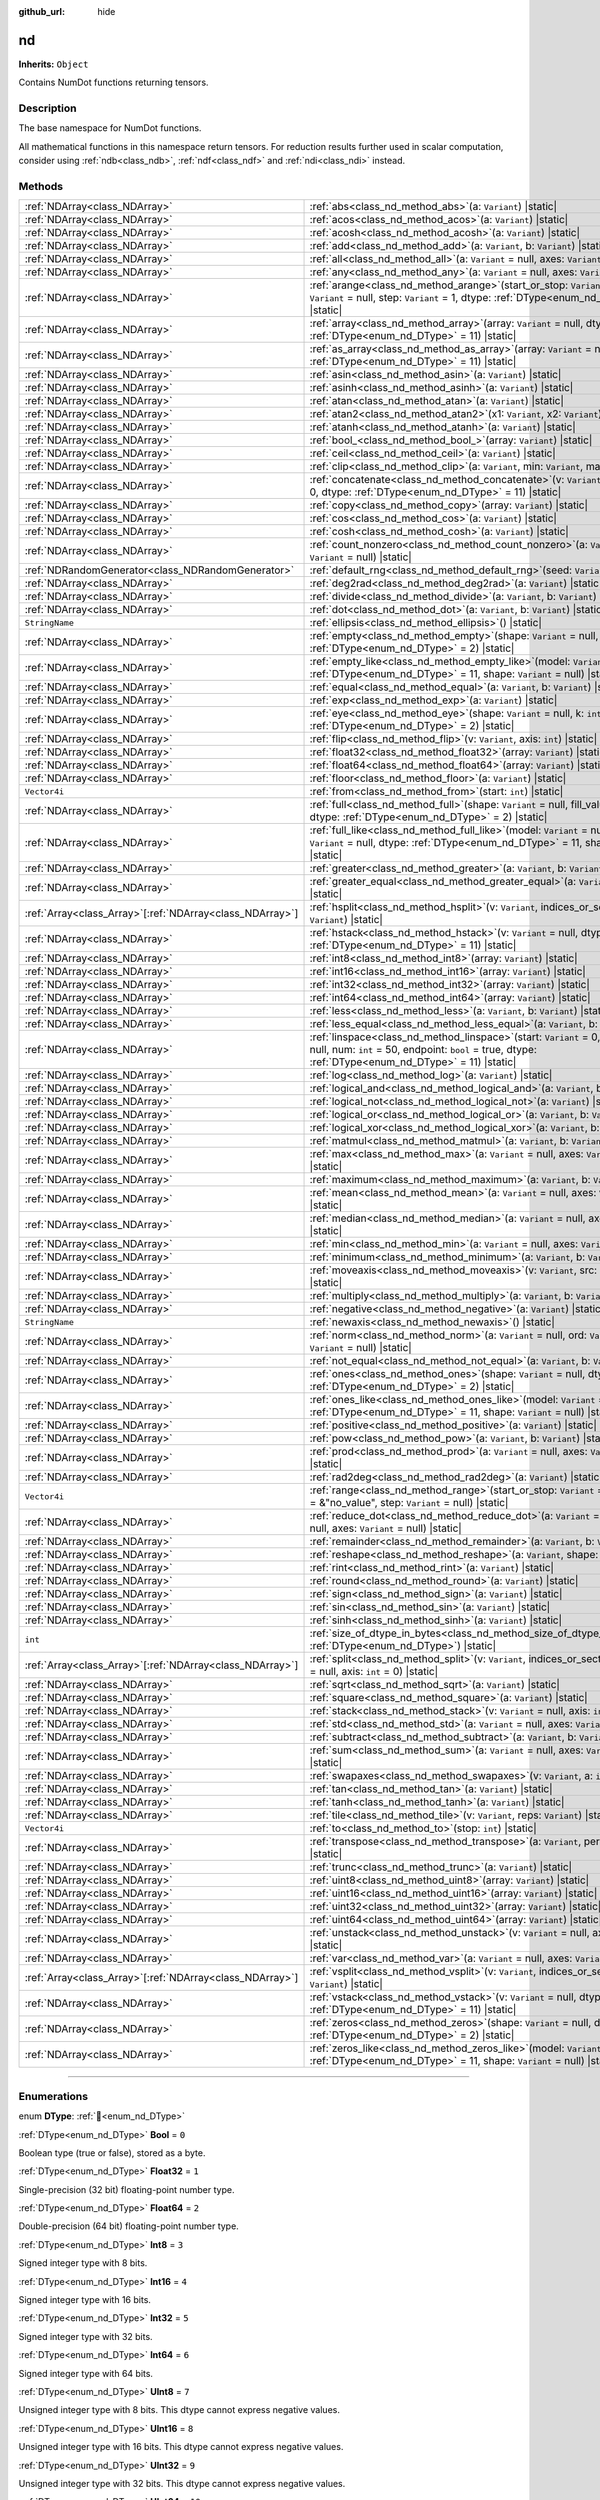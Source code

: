 :github_url: hide

.. DO NOT EDIT THIS FILE!!!
.. Generated automatically from Godot engine sources.
.. Generator: https://github.com/godotengine/godot/tree/master/doc/tools/make_rst.py.
.. XML source: https://github.com/godotengine/godot/tree/master/godot/NumDot/doc_classes/nd.xml.

.. _class_nd:

nd
==

**Inherits:** ``Object``

Contains NumDot functions returning tensors.

.. rst-class:: classref-introduction-group

Description
-----------

The base namespace for NumDot functions.

All mathematical functions in this namespace return tensors. For reduction results further used in scalar computation, consider using :ref:`ndb<class_ndb>`, :ref:`ndf<class_ndf>` and :ref:`ndi<class_ndi>` instead.

.. rst-class:: classref-reftable-group

Methods
-------

.. table::
   :widths: auto

   +------------------------------------------------------------+--------------------------------------------------------------------------------------------------------------------------------------------------------------------------------------------------------+
   | :ref:`NDArray<class_NDArray>`                              | :ref:`abs<class_nd_method_abs>`\ (\ a\: ``Variant``\ ) |static|                                                                                                                                        |
   +------------------------------------------------------------+--------------------------------------------------------------------------------------------------------------------------------------------------------------------------------------------------------+
   | :ref:`NDArray<class_NDArray>`                              | :ref:`acos<class_nd_method_acos>`\ (\ a\: ``Variant``\ ) |static|                                                                                                                                      |
   +------------------------------------------------------------+--------------------------------------------------------------------------------------------------------------------------------------------------------------------------------------------------------+
   | :ref:`NDArray<class_NDArray>`                              | :ref:`acosh<class_nd_method_acosh>`\ (\ a\: ``Variant``\ ) |static|                                                                                                                                    |
   +------------------------------------------------------------+--------------------------------------------------------------------------------------------------------------------------------------------------------------------------------------------------------+
   | :ref:`NDArray<class_NDArray>`                              | :ref:`add<class_nd_method_add>`\ (\ a\: ``Variant``, b\: ``Variant``\ ) |static|                                                                                                                       |
   +------------------------------------------------------------+--------------------------------------------------------------------------------------------------------------------------------------------------------------------------------------------------------+
   | :ref:`NDArray<class_NDArray>`                              | :ref:`all<class_nd_method_all>`\ (\ a\: ``Variant`` = null, axes\: ``Variant`` = null\ ) |static|                                                                                                      |
   +------------------------------------------------------------+--------------------------------------------------------------------------------------------------------------------------------------------------------------------------------------------------------+
   | :ref:`NDArray<class_NDArray>`                              | :ref:`any<class_nd_method_any>`\ (\ a\: ``Variant`` = null, axes\: ``Variant`` = null\ ) |static|                                                                                                      |
   +------------------------------------------------------------+--------------------------------------------------------------------------------------------------------------------------------------------------------------------------------------------------------+
   | :ref:`NDArray<class_NDArray>`                              | :ref:`arange<class_nd_method_arange>`\ (\ start_or_stop\: ``Variant`` = 0, stop\: ``Variant`` = null, step\: ``Variant`` = 1, dtype\: :ref:`DType<enum_nd_DType>` = 11\ ) |static|                     |
   +------------------------------------------------------------+--------------------------------------------------------------------------------------------------------------------------------------------------------------------------------------------------------+
   | :ref:`NDArray<class_NDArray>`                              | :ref:`array<class_nd_method_array>`\ (\ array\: ``Variant`` = null, dtype\: :ref:`DType<enum_nd_DType>` = 11\ ) |static|                                                                               |
   +------------------------------------------------------------+--------------------------------------------------------------------------------------------------------------------------------------------------------------------------------------------------------+
   | :ref:`NDArray<class_NDArray>`                              | :ref:`as_array<class_nd_method_as_array>`\ (\ array\: ``Variant`` = null, dtype\: :ref:`DType<enum_nd_DType>` = 11\ ) |static|                                                                         |
   +------------------------------------------------------------+--------------------------------------------------------------------------------------------------------------------------------------------------------------------------------------------------------+
   | :ref:`NDArray<class_NDArray>`                              | :ref:`asin<class_nd_method_asin>`\ (\ a\: ``Variant``\ ) |static|                                                                                                                                      |
   +------------------------------------------------------------+--------------------------------------------------------------------------------------------------------------------------------------------------------------------------------------------------------+
   | :ref:`NDArray<class_NDArray>`                              | :ref:`asinh<class_nd_method_asinh>`\ (\ a\: ``Variant``\ ) |static|                                                                                                                                    |
   +------------------------------------------------------------+--------------------------------------------------------------------------------------------------------------------------------------------------------------------------------------------------------+
   | :ref:`NDArray<class_NDArray>`                              | :ref:`atan<class_nd_method_atan>`\ (\ a\: ``Variant``\ ) |static|                                                                                                                                      |
   +------------------------------------------------------------+--------------------------------------------------------------------------------------------------------------------------------------------------------------------------------------------------------+
   | :ref:`NDArray<class_NDArray>`                              | :ref:`atan2<class_nd_method_atan2>`\ (\ x1\: ``Variant``, x2\: ``Variant``\ ) |static|                                                                                                                 |
   +------------------------------------------------------------+--------------------------------------------------------------------------------------------------------------------------------------------------------------------------------------------------------+
   | :ref:`NDArray<class_NDArray>`                              | :ref:`atanh<class_nd_method_atanh>`\ (\ a\: ``Variant``\ ) |static|                                                                                                                                    |
   +------------------------------------------------------------+--------------------------------------------------------------------------------------------------------------------------------------------------------------------------------------------------------+
   | :ref:`NDArray<class_NDArray>`                              | :ref:`bool_<class_nd_method_bool_>`\ (\ array\: ``Variant``\ ) |static|                                                                                                                                |
   +------------------------------------------------------------+--------------------------------------------------------------------------------------------------------------------------------------------------------------------------------------------------------+
   | :ref:`NDArray<class_NDArray>`                              | :ref:`ceil<class_nd_method_ceil>`\ (\ a\: ``Variant``\ ) |static|                                                                                                                                      |
   +------------------------------------------------------------+--------------------------------------------------------------------------------------------------------------------------------------------------------------------------------------------------------+
   | :ref:`NDArray<class_NDArray>`                              | :ref:`clip<class_nd_method_clip>`\ (\ a\: ``Variant``, min\: ``Variant``, max\: ``Variant``\ ) |static|                                                                                                |
   +------------------------------------------------------------+--------------------------------------------------------------------------------------------------------------------------------------------------------------------------------------------------------+
   | :ref:`NDArray<class_NDArray>`                              | :ref:`concatenate<class_nd_method_concatenate>`\ (\ v\: ``Variant`` = null, axis\: ``int`` = 0, dtype\: :ref:`DType<enum_nd_DType>` = 11\ ) |static|                                                   |
   +------------------------------------------------------------+--------------------------------------------------------------------------------------------------------------------------------------------------------------------------------------------------------+
   | :ref:`NDArray<class_NDArray>`                              | :ref:`copy<class_nd_method_copy>`\ (\ array\: ``Variant``\ ) |static|                                                                                                                                  |
   +------------------------------------------------------------+--------------------------------------------------------------------------------------------------------------------------------------------------------------------------------------------------------+
   | :ref:`NDArray<class_NDArray>`                              | :ref:`cos<class_nd_method_cos>`\ (\ a\: ``Variant``\ ) |static|                                                                                                                                        |
   +------------------------------------------------------------+--------------------------------------------------------------------------------------------------------------------------------------------------------------------------------------------------------+
   | :ref:`NDArray<class_NDArray>`                              | :ref:`cosh<class_nd_method_cosh>`\ (\ a\: ``Variant``\ ) |static|                                                                                                                                      |
   +------------------------------------------------------------+--------------------------------------------------------------------------------------------------------------------------------------------------------------------------------------------------------+
   | :ref:`NDArray<class_NDArray>`                              | :ref:`count_nonzero<class_nd_method_count_nonzero>`\ (\ a\: ``Variant`` = null, axes\: ``Variant`` = null\ ) |static|                                                                                  |
   +------------------------------------------------------------+--------------------------------------------------------------------------------------------------------------------------------------------------------------------------------------------------------+
   | :ref:`NDRandomGenerator<class_NDRandomGenerator>`          | :ref:`default_rng<class_nd_method_default_rng>`\ (\ seed\: ``Variant`` = null\ ) |static|                                                                                                              |
   +------------------------------------------------------------+--------------------------------------------------------------------------------------------------------------------------------------------------------------------------------------------------------+
   | :ref:`NDArray<class_NDArray>`                              | :ref:`deg2rad<class_nd_method_deg2rad>`\ (\ a\: ``Variant``\ ) |static|                                                                                                                                |
   +------------------------------------------------------------+--------------------------------------------------------------------------------------------------------------------------------------------------------------------------------------------------------+
   | :ref:`NDArray<class_NDArray>`                              | :ref:`divide<class_nd_method_divide>`\ (\ a\: ``Variant``, b\: ``Variant``\ ) |static|                                                                                                                 |
   +------------------------------------------------------------+--------------------------------------------------------------------------------------------------------------------------------------------------------------------------------------------------------+
   | :ref:`NDArray<class_NDArray>`                              | :ref:`dot<class_nd_method_dot>`\ (\ a\: ``Variant``, b\: ``Variant``\ ) |static|                                                                                                                       |
   +------------------------------------------------------------+--------------------------------------------------------------------------------------------------------------------------------------------------------------------------------------------------------+
   | ``StringName``                                             | :ref:`ellipsis<class_nd_method_ellipsis>`\ (\ ) |static|                                                                                                                                               |
   +------------------------------------------------------------+--------------------------------------------------------------------------------------------------------------------------------------------------------------------------------------------------------+
   | :ref:`NDArray<class_NDArray>`                              | :ref:`empty<class_nd_method_empty>`\ (\ shape\: ``Variant`` = null, dtype\: :ref:`DType<enum_nd_DType>` = 2\ ) |static|                                                                                |
   +------------------------------------------------------------+--------------------------------------------------------------------------------------------------------------------------------------------------------------------------------------------------------+
   | :ref:`NDArray<class_NDArray>`                              | :ref:`empty_like<class_nd_method_empty_like>`\ (\ model\: ``Variant`` = null, dtype\: :ref:`DType<enum_nd_DType>` = 11, shape\: ``Variant`` = null\ ) |static|                                         |
   +------------------------------------------------------------+--------------------------------------------------------------------------------------------------------------------------------------------------------------------------------------------------------+
   | :ref:`NDArray<class_NDArray>`                              | :ref:`equal<class_nd_method_equal>`\ (\ a\: ``Variant``, b\: ``Variant``\ ) |static|                                                                                                                   |
   +------------------------------------------------------------+--------------------------------------------------------------------------------------------------------------------------------------------------------------------------------------------------------+
   | :ref:`NDArray<class_NDArray>`                              | :ref:`exp<class_nd_method_exp>`\ (\ a\: ``Variant``\ ) |static|                                                                                                                                        |
   +------------------------------------------------------------+--------------------------------------------------------------------------------------------------------------------------------------------------------------------------------------------------------+
   | :ref:`NDArray<class_NDArray>`                              | :ref:`eye<class_nd_method_eye>`\ (\ shape\: ``Variant`` = null, k\: ``int`` = 0, dtype\: :ref:`DType<enum_nd_DType>` = 2\ ) |static|                                                                   |
   +------------------------------------------------------------+--------------------------------------------------------------------------------------------------------------------------------------------------------------------------------------------------------+
   | :ref:`NDArray<class_NDArray>`                              | :ref:`flip<class_nd_method_flip>`\ (\ v\: ``Variant``, axis\: ``int``\ ) |static|                                                                                                                      |
   +------------------------------------------------------------+--------------------------------------------------------------------------------------------------------------------------------------------------------------------------------------------------------+
   | :ref:`NDArray<class_NDArray>`                              | :ref:`float32<class_nd_method_float32>`\ (\ array\: ``Variant``\ ) |static|                                                                                                                            |
   +------------------------------------------------------------+--------------------------------------------------------------------------------------------------------------------------------------------------------------------------------------------------------+
   | :ref:`NDArray<class_NDArray>`                              | :ref:`float64<class_nd_method_float64>`\ (\ array\: ``Variant``\ ) |static|                                                                                                                            |
   +------------------------------------------------------------+--------------------------------------------------------------------------------------------------------------------------------------------------------------------------------------------------------+
   | :ref:`NDArray<class_NDArray>`                              | :ref:`floor<class_nd_method_floor>`\ (\ a\: ``Variant``\ ) |static|                                                                                                                                    |
   +------------------------------------------------------------+--------------------------------------------------------------------------------------------------------------------------------------------------------------------------------------------------------+
   | ``Vector4i``                                               | :ref:`from<class_nd_method_from>`\ (\ start\: ``int``\ ) |static|                                                                                                                                      |
   +------------------------------------------------------------+--------------------------------------------------------------------------------------------------------------------------------------------------------------------------------------------------------+
   | :ref:`NDArray<class_NDArray>`                              | :ref:`full<class_nd_method_full>`\ (\ shape\: ``Variant`` = null, fill_value\: ``Variant`` = null, dtype\: :ref:`DType<enum_nd_DType>` = 2\ ) |static|                                                 |
   +------------------------------------------------------------+--------------------------------------------------------------------------------------------------------------------------------------------------------------------------------------------------------+
   | :ref:`NDArray<class_NDArray>`                              | :ref:`full_like<class_nd_method_full_like>`\ (\ model\: ``Variant`` = null, fill_value\: ``Variant`` = null, dtype\: :ref:`DType<enum_nd_DType>` = 11, shape\: ``Variant`` = null\ ) |static|          |
   +------------------------------------------------------------+--------------------------------------------------------------------------------------------------------------------------------------------------------------------------------------------------------+
   | :ref:`NDArray<class_NDArray>`                              | :ref:`greater<class_nd_method_greater>`\ (\ a\: ``Variant``, b\: ``Variant``\ ) |static|                                                                                                               |
   +------------------------------------------------------------+--------------------------------------------------------------------------------------------------------------------------------------------------------------------------------------------------------+
   | :ref:`NDArray<class_NDArray>`                              | :ref:`greater_equal<class_nd_method_greater_equal>`\ (\ a\: ``Variant``, b\: ``Variant``\ ) |static|                                                                                                   |
   +------------------------------------------------------------+--------------------------------------------------------------------------------------------------------------------------------------------------------------------------------------------------------+
   | :ref:`Array<class_Array>`\[:ref:`NDArray<class_NDArray>`\] | :ref:`hsplit<class_nd_method_hsplit>`\ (\ v\: ``Variant``, indices_or_section_size\: ``Variant``\ ) |static|                                                                                           |
   +------------------------------------------------------------+--------------------------------------------------------------------------------------------------------------------------------------------------------------------------------------------------------+
   | :ref:`NDArray<class_NDArray>`                              | :ref:`hstack<class_nd_method_hstack>`\ (\ v\: ``Variant`` = null, dtype\: :ref:`DType<enum_nd_DType>` = 11\ ) |static|                                                                                 |
   +------------------------------------------------------------+--------------------------------------------------------------------------------------------------------------------------------------------------------------------------------------------------------+
   | :ref:`NDArray<class_NDArray>`                              | :ref:`int8<class_nd_method_int8>`\ (\ array\: ``Variant``\ ) |static|                                                                                                                                  |
   +------------------------------------------------------------+--------------------------------------------------------------------------------------------------------------------------------------------------------------------------------------------------------+
   | :ref:`NDArray<class_NDArray>`                              | :ref:`int16<class_nd_method_int16>`\ (\ array\: ``Variant``\ ) |static|                                                                                                                                |
   +------------------------------------------------------------+--------------------------------------------------------------------------------------------------------------------------------------------------------------------------------------------------------+
   | :ref:`NDArray<class_NDArray>`                              | :ref:`int32<class_nd_method_int32>`\ (\ array\: ``Variant``\ ) |static|                                                                                                                                |
   +------------------------------------------------------------+--------------------------------------------------------------------------------------------------------------------------------------------------------------------------------------------------------+
   | :ref:`NDArray<class_NDArray>`                              | :ref:`int64<class_nd_method_int64>`\ (\ array\: ``Variant``\ ) |static|                                                                                                                                |
   +------------------------------------------------------------+--------------------------------------------------------------------------------------------------------------------------------------------------------------------------------------------------------+
   | :ref:`NDArray<class_NDArray>`                              | :ref:`less<class_nd_method_less>`\ (\ a\: ``Variant``, b\: ``Variant``\ ) |static|                                                                                                                     |
   +------------------------------------------------------------+--------------------------------------------------------------------------------------------------------------------------------------------------------------------------------------------------------+
   | :ref:`NDArray<class_NDArray>`                              | :ref:`less_equal<class_nd_method_less_equal>`\ (\ a\: ``Variant``, b\: ``Variant``\ ) |static|                                                                                                         |
   +------------------------------------------------------------+--------------------------------------------------------------------------------------------------------------------------------------------------------------------------------------------------------+
   | :ref:`NDArray<class_NDArray>`                              | :ref:`linspace<class_nd_method_linspace>`\ (\ start\: ``Variant`` = 0, stop\: ``Variant`` = null, num\: ``int`` = 50, endpoint\: ``bool`` = true, dtype\: :ref:`DType<enum_nd_DType>` = 11\ ) |static| |
   +------------------------------------------------------------+--------------------------------------------------------------------------------------------------------------------------------------------------------------------------------------------------------+
   | :ref:`NDArray<class_NDArray>`                              | :ref:`log<class_nd_method_log>`\ (\ a\: ``Variant``\ ) |static|                                                                                                                                        |
   +------------------------------------------------------------+--------------------------------------------------------------------------------------------------------------------------------------------------------------------------------------------------------+
   | :ref:`NDArray<class_NDArray>`                              | :ref:`logical_and<class_nd_method_logical_and>`\ (\ a\: ``Variant``, b\: ``Variant``\ ) |static|                                                                                                       |
   +------------------------------------------------------------+--------------------------------------------------------------------------------------------------------------------------------------------------------------------------------------------------------+
   | :ref:`NDArray<class_NDArray>`                              | :ref:`logical_not<class_nd_method_logical_not>`\ (\ a\: ``Variant``\ ) |static|                                                                                                                        |
   +------------------------------------------------------------+--------------------------------------------------------------------------------------------------------------------------------------------------------------------------------------------------------+
   | :ref:`NDArray<class_NDArray>`                              | :ref:`logical_or<class_nd_method_logical_or>`\ (\ a\: ``Variant``, b\: ``Variant``\ ) |static|                                                                                                         |
   +------------------------------------------------------------+--------------------------------------------------------------------------------------------------------------------------------------------------------------------------------------------------------+
   | :ref:`NDArray<class_NDArray>`                              | :ref:`logical_xor<class_nd_method_logical_xor>`\ (\ a\: ``Variant``, b\: ``Variant``\ ) |static|                                                                                                       |
   +------------------------------------------------------------+--------------------------------------------------------------------------------------------------------------------------------------------------------------------------------------------------------+
   | :ref:`NDArray<class_NDArray>`                              | :ref:`matmul<class_nd_method_matmul>`\ (\ a\: ``Variant``, b\: ``Variant``\ ) |static|                                                                                                                 |
   +------------------------------------------------------------+--------------------------------------------------------------------------------------------------------------------------------------------------------------------------------------------------------+
   | :ref:`NDArray<class_NDArray>`                              | :ref:`max<class_nd_method_max>`\ (\ a\: ``Variant`` = null, axes\: ``Variant`` = null\ ) |static|                                                                                                      |
   +------------------------------------------------------------+--------------------------------------------------------------------------------------------------------------------------------------------------------------------------------------------------------+
   | :ref:`NDArray<class_NDArray>`                              | :ref:`maximum<class_nd_method_maximum>`\ (\ a\: ``Variant``, b\: ``Variant``\ ) |static|                                                                                                               |
   +------------------------------------------------------------+--------------------------------------------------------------------------------------------------------------------------------------------------------------------------------------------------------+
   | :ref:`NDArray<class_NDArray>`                              | :ref:`mean<class_nd_method_mean>`\ (\ a\: ``Variant`` = null, axes\: ``Variant`` = null\ ) |static|                                                                                                    |
   +------------------------------------------------------------+--------------------------------------------------------------------------------------------------------------------------------------------------------------------------------------------------------+
   | :ref:`NDArray<class_NDArray>`                              | :ref:`median<class_nd_method_median>`\ (\ a\: ``Variant`` = null, axes\: ``Variant`` = null\ ) |static|                                                                                                |
   +------------------------------------------------------------+--------------------------------------------------------------------------------------------------------------------------------------------------------------------------------------------------------+
   | :ref:`NDArray<class_NDArray>`                              | :ref:`min<class_nd_method_min>`\ (\ a\: ``Variant`` = null, axes\: ``Variant`` = null\ ) |static|                                                                                                      |
   +------------------------------------------------------------+--------------------------------------------------------------------------------------------------------------------------------------------------------------------------------------------------------+
   | :ref:`NDArray<class_NDArray>`                              | :ref:`minimum<class_nd_method_minimum>`\ (\ a\: ``Variant``, b\: ``Variant``\ ) |static|                                                                                                               |
   +------------------------------------------------------------+--------------------------------------------------------------------------------------------------------------------------------------------------------------------------------------------------------+
   | :ref:`NDArray<class_NDArray>`                              | :ref:`moveaxis<class_nd_method_moveaxis>`\ (\ v\: ``Variant``, src\: ``int``, dst\: ``int``\ ) |static|                                                                                                |
   +------------------------------------------------------------+--------------------------------------------------------------------------------------------------------------------------------------------------------------------------------------------------------+
   | :ref:`NDArray<class_NDArray>`                              | :ref:`multiply<class_nd_method_multiply>`\ (\ a\: ``Variant``, b\: ``Variant``\ ) |static|                                                                                                             |
   +------------------------------------------------------------+--------------------------------------------------------------------------------------------------------------------------------------------------------------------------------------------------------+
   | :ref:`NDArray<class_NDArray>`                              | :ref:`negative<class_nd_method_negative>`\ (\ a\: ``Variant``\ ) |static|                                                                                                                              |
   +------------------------------------------------------------+--------------------------------------------------------------------------------------------------------------------------------------------------------------------------------------------------------+
   | ``StringName``                                             | :ref:`newaxis<class_nd_method_newaxis>`\ (\ ) |static|                                                                                                                                                 |
   +------------------------------------------------------------+--------------------------------------------------------------------------------------------------------------------------------------------------------------------------------------------------------+
   | :ref:`NDArray<class_NDArray>`                              | :ref:`norm<class_nd_method_norm>`\ (\ a\: ``Variant`` = null, ord\: ``Variant`` = 2, axes\: ``Variant`` = null\ ) |static|                                                                             |
   +------------------------------------------------------------+--------------------------------------------------------------------------------------------------------------------------------------------------------------------------------------------------------+
   | :ref:`NDArray<class_NDArray>`                              | :ref:`not_equal<class_nd_method_not_equal>`\ (\ a\: ``Variant``, b\: ``Variant``\ ) |static|                                                                                                           |
   +------------------------------------------------------------+--------------------------------------------------------------------------------------------------------------------------------------------------------------------------------------------------------+
   | :ref:`NDArray<class_NDArray>`                              | :ref:`ones<class_nd_method_ones>`\ (\ shape\: ``Variant`` = null, dtype\: :ref:`DType<enum_nd_DType>` = 2\ ) |static|                                                                                  |
   +------------------------------------------------------------+--------------------------------------------------------------------------------------------------------------------------------------------------------------------------------------------------------+
   | :ref:`NDArray<class_NDArray>`                              | :ref:`ones_like<class_nd_method_ones_like>`\ (\ model\: ``Variant`` = null, dtype\: :ref:`DType<enum_nd_DType>` = 11, shape\: ``Variant`` = null\ ) |static|                                           |
   +------------------------------------------------------------+--------------------------------------------------------------------------------------------------------------------------------------------------------------------------------------------------------+
   | :ref:`NDArray<class_NDArray>`                              | :ref:`positive<class_nd_method_positive>`\ (\ a\: ``Variant``\ ) |static|                                                                                                                              |
   +------------------------------------------------------------+--------------------------------------------------------------------------------------------------------------------------------------------------------------------------------------------------------+
   | :ref:`NDArray<class_NDArray>`                              | :ref:`pow<class_nd_method_pow>`\ (\ a\: ``Variant``, b\: ``Variant``\ ) |static|                                                                                                                       |
   +------------------------------------------------------------+--------------------------------------------------------------------------------------------------------------------------------------------------------------------------------------------------------+
   | :ref:`NDArray<class_NDArray>`                              | :ref:`prod<class_nd_method_prod>`\ (\ a\: ``Variant`` = null, axes\: ``Variant`` = null\ ) |static|                                                                                                    |
   +------------------------------------------------------------+--------------------------------------------------------------------------------------------------------------------------------------------------------------------------------------------------------+
   | :ref:`NDArray<class_NDArray>`                              | :ref:`rad2deg<class_nd_method_rad2deg>`\ (\ a\: ``Variant``\ ) |static|                                                                                                                                |
   +------------------------------------------------------------+--------------------------------------------------------------------------------------------------------------------------------------------------------------------------------------------------------+
   | ``Vector4i``                                               | :ref:`range<class_nd_method_range>`\ (\ start_or_stop\: ``Variant`` = 0, stop\: ``Variant`` = &"no_value", step\: ``Variant`` = null\ ) |static|                                                       |
   +------------------------------------------------------------+--------------------------------------------------------------------------------------------------------------------------------------------------------------------------------------------------------+
   | :ref:`NDArray<class_NDArray>`                              | :ref:`reduce_dot<class_nd_method_reduce_dot>`\ (\ a\: ``Variant`` = null, b\: ``Variant`` = null, axes\: ``Variant`` = null\ ) |static|                                                                |
   +------------------------------------------------------------+--------------------------------------------------------------------------------------------------------------------------------------------------------------------------------------------------------+
   | :ref:`NDArray<class_NDArray>`                              | :ref:`remainder<class_nd_method_remainder>`\ (\ a\: ``Variant``, b\: ``Variant``\ ) |static|                                                                                                           |
   +------------------------------------------------------------+--------------------------------------------------------------------------------------------------------------------------------------------------------------------------------------------------------+
   | :ref:`NDArray<class_NDArray>`                              | :ref:`reshape<class_nd_method_reshape>`\ (\ a\: ``Variant``, shape\: ``Variant``\ ) |static|                                                                                                           |
   +------------------------------------------------------------+--------------------------------------------------------------------------------------------------------------------------------------------------------------------------------------------------------+
   | :ref:`NDArray<class_NDArray>`                              | :ref:`rint<class_nd_method_rint>`\ (\ a\: ``Variant``\ ) |static|                                                                                                                                      |
   +------------------------------------------------------------+--------------------------------------------------------------------------------------------------------------------------------------------------------------------------------------------------------+
   | :ref:`NDArray<class_NDArray>`                              | :ref:`round<class_nd_method_round>`\ (\ a\: ``Variant``\ ) |static|                                                                                                                                    |
   +------------------------------------------------------------+--------------------------------------------------------------------------------------------------------------------------------------------------------------------------------------------------------+
   | :ref:`NDArray<class_NDArray>`                              | :ref:`sign<class_nd_method_sign>`\ (\ a\: ``Variant``\ ) |static|                                                                                                                                      |
   +------------------------------------------------------------+--------------------------------------------------------------------------------------------------------------------------------------------------------------------------------------------------------+
   | :ref:`NDArray<class_NDArray>`                              | :ref:`sin<class_nd_method_sin>`\ (\ a\: ``Variant``\ ) |static|                                                                                                                                        |
   +------------------------------------------------------------+--------------------------------------------------------------------------------------------------------------------------------------------------------------------------------------------------------+
   | :ref:`NDArray<class_NDArray>`                              | :ref:`sinh<class_nd_method_sinh>`\ (\ a\: ``Variant``\ ) |static|                                                                                                                                      |
   +------------------------------------------------------------+--------------------------------------------------------------------------------------------------------------------------------------------------------------------------------------------------------+
   | ``int``                                                    | :ref:`size_of_dtype_in_bytes<class_nd_method_size_of_dtype_in_bytes>`\ (\ dtype\: :ref:`DType<enum_nd_DType>`\ ) |static|                                                                              |
   +------------------------------------------------------------+--------------------------------------------------------------------------------------------------------------------------------------------------------------------------------------------------------+
   | :ref:`Array<class_Array>`\[:ref:`NDArray<class_NDArray>`\] | :ref:`split<class_nd_method_split>`\ (\ v\: ``Variant``, indices_or_section_size\: ``Variant`` = null, axis\: ``int`` = 0\ ) |static|                                                                  |
   +------------------------------------------------------------+--------------------------------------------------------------------------------------------------------------------------------------------------------------------------------------------------------+
   | :ref:`NDArray<class_NDArray>`                              | :ref:`sqrt<class_nd_method_sqrt>`\ (\ a\: ``Variant``\ ) |static|                                                                                                                                      |
   +------------------------------------------------------------+--------------------------------------------------------------------------------------------------------------------------------------------------------------------------------------------------------+
   | :ref:`NDArray<class_NDArray>`                              | :ref:`square<class_nd_method_square>`\ (\ a\: ``Variant``\ ) |static|                                                                                                                                  |
   +------------------------------------------------------------+--------------------------------------------------------------------------------------------------------------------------------------------------------------------------------------------------------+
   | :ref:`NDArray<class_NDArray>`                              | :ref:`stack<class_nd_method_stack>`\ (\ v\: ``Variant`` = null, axis\: ``int`` = 0\ ) |static|                                                                                                         |
   +------------------------------------------------------------+--------------------------------------------------------------------------------------------------------------------------------------------------------------------------------------------------------+
   | :ref:`NDArray<class_NDArray>`                              | :ref:`std<class_nd_method_std>`\ (\ a\: ``Variant`` = null, axes\: ``Variant`` = null\ ) |static|                                                                                                      |
   +------------------------------------------------------------+--------------------------------------------------------------------------------------------------------------------------------------------------------------------------------------------------------+
   | :ref:`NDArray<class_NDArray>`                              | :ref:`subtract<class_nd_method_subtract>`\ (\ a\: ``Variant``, b\: ``Variant``\ ) |static|                                                                                                             |
   +------------------------------------------------------------+--------------------------------------------------------------------------------------------------------------------------------------------------------------------------------------------------------+
   | :ref:`NDArray<class_NDArray>`                              | :ref:`sum<class_nd_method_sum>`\ (\ a\: ``Variant`` = null, axes\: ``Variant`` = null\ ) |static|                                                                                                      |
   +------------------------------------------------------------+--------------------------------------------------------------------------------------------------------------------------------------------------------------------------------------------------------+
   | :ref:`NDArray<class_NDArray>`                              | :ref:`swapaxes<class_nd_method_swapaxes>`\ (\ v\: ``Variant``, a\: ``int``, b\: ``int``\ ) |static|                                                                                                    |
   +------------------------------------------------------------+--------------------------------------------------------------------------------------------------------------------------------------------------------------------------------------------------------+
   | :ref:`NDArray<class_NDArray>`                              | :ref:`tan<class_nd_method_tan>`\ (\ a\: ``Variant``\ ) |static|                                                                                                                                        |
   +------------------------------------------------------------+--------------------------------------------------------------------------------------------------------------------------------------------------------------------------------------------------------+
   | :ref:`NDArray<class_NDArray>`                              | :ref:`tanh<class_nd_method_tanh>`\ (\ a\: ``Variant``\ ) |static|                                                                                                                                      |
   +------------------------------------------------------------+--------------------------------------------------------------------------------------------------------------------------------------------------------------------------------------------------------+
   | :ref:`NDArray<class_NDArray>`                              | :ref:`tile<class_nd_method_tile>`\ (\ v\: ``Variant``, reps\: ``Variant``\ ) |static|                                                                                                                  |
   +------------------------------------------------------------+--------------------------------------------------------------------------------------------------------------------------------------------------------------------------------------------------------+
   | ``Vector4i``                                               | :ref:`to<class_nd_method_to>`\ (\ stop\: ``int``\ ) |static|                                                                                                                                           |
   +------------------------------------------------------------+--------------------------------------------------------------------------------------------------------------------------------------------------------------------------------------------------------+
   | :ref:`NDArray<class_NDArray>`                              | :ref:`transpose<class_nd_method_transpose>`\ (\ a\: ``Variant``, permutation\: ``Variant``\ ) |static|                                                                                                 |
   +------------------------------------------------------------+--------------------------------------------------------------------------------------------------------------------------------------------------------------------------------------------------------+
   | :ref:`NDArray<class_NDArray>`                              | :ref:`trunc<class_nd_method_trunc>`\ (\ a\: ``Variant``\ ) |static|                                                                                                                                    |
   +------------------------------------------------------------+--------------------------------------------------------------------------------------------------------------------------------------------------------------------------------------------------------+
   | :ref:`NDArray<class_NDArray>`                              | :ref:`uint8<class_nd_method_uint8>`\ (\ array\: ``Variant``\ ) |static|                                                                                                                                |
   +------------------------------------------------------------+--------------------------------------------------------------------------------------------------------------------------------------------------------------------------------------------------------+
   | :ref:`NDArray<class_NDArray>`                              | :ref:`uint16<class_nd_method_uint16>`\ (\ array\: ``Variant``\ ) |static|                                                                                                                              |
   +------------------------------------------------------------+--------------------------------------------------------------------------------------------------------------------------------------------------------------------------------------------------------+
   | :ref:`NDArray<class_NDArray>`                              | :ref:`uint32<class_nd_method_uint32>`\ (\ array\: ``Variant``\ ) |static|                                                                                                                              |
   +------------------------------------------------------------+--------------------------------------------------------------------------------------------------------------------------------------------------------------------------------------------------------+
   | :ref:`NDArray<class_NDArray>`                              | :ref:`uint64<class_nd_method_uint64>`\ (\ array\: ``Variant``\ ) |static|                                                                                                                              |
   +------------------------------------------------------------+--------------------------------------------------------------------------------------------------------------------------------------------------------------------------------------------------------+
   | :ref:`NDArray<class_NDArray>`                              | :ref:`unstack<class_nd_method_unstack>`\ (\ v\: ``Variant`` = null, axis\: ``int`` = 0\ ) |static|                                                                                                     |
   +------------------------------------------------------------+--------------------------------------------------------------------------------------------------------------------------------------------------------------------------------------------------------+
   | :ref:`NDArray<class_NDArray>`                              | :ref:`var<class_nd_method_var>`\ (\ a\: ``Variant`` = null, axes\: ``Variant`` = null\ ) |static|                                                                                                      |
   +------------------------------------------------------------+--------------------------------------------------------------------------------------------------------------------------------------------------------------------------------------------------------+
   | :ref:`Array<class_Array>`\[:ref:`NDArray<class_NDArray>`\] | :ref:`vsplit<class_nd_method_vsplit>`\ (\ v\: ``Variant``, indices_or_section_size\: ``Variant``\ ) |static|                                                                                           |
   +------------------------------------------------------------+--------------------------------------------------------------------------------------------------------------------------------------------------------------------------------------------------------+
   | :ref:`NDArray<class_NDArray>`                              | :ref:`vstack<class_nd_method_vstack>`\ (\ v\: ``Variant`` = null, dtype\: :ref:`DType<enum_nd_DType>` = 11\ ) |static|                                                                                 |
   +------------------------------------------------------------+--------------------------------------------------------------------------------------------------------------------------------------------------------------------------------------------------------+
   | :ref:`NDArray<class_NDArray>`                              | :ref:`zeros<class_nd_method_zeros>`\ (\ shape\: ``Variant`` = null, dtype\: :ref:`DType<enum_nd_DType>` = 2\ ) |static|                                                                                |
   +------------------------------------------------------------+--------------------------------------------------------------------------------------------------------------------------------------------------------------------------------------------------------+
   | :ref:`NDArray<class_NDArray>`                              | :ref:`zeros_like<class_nd_method_zeros_like>`\ (\ model\: ``Variant`` = null, dtype\: :ref:`DType<enum_nd_DType>` = 11, shape\: ``Variant`` = null\ ) |static|                                         |
   +------------------------------------------------------------+--------------------------------------------------------------------------------------------------------------------------------------------------------------------------------------------------------+

.. rst-class:: classref-section-separator

----

.. rst-class:: classref-descriptions-group

Enumerations
------------

.. _enum_nd_DType:

.. rst-class:: classref-enumeration

enum **DType**: :ref:`🔗<enum_nd_DType>`

.. _class_nd_constant_Bool:

.. rst-class:: classref-enumeration-constant

:ref:`DType<enum_nd_DType>` **Bool** = ``0``

Boolean type (true or false), stored as a byte.

.. _class_nd_constant_Float32:

.. rst-class:: classref-enumeration-constant

:ref:`DType<enum_nd_DType>` **Float32** = ``1``

Single-precision (32 bit) floating-point number type.

.. _class_nd_constant_Float64:

.. rst-class:: classref-enumeration-constant

:ref:`DType<enum_nd_DType>` **Float64** = ``2``

Double-precision (64 bit) floating-point number type.

.. _class_nd_constant_Int8:

.. rst-class:: classref-enumeration-constant

:ref:`DType<enum_nd_DType>` **Int8** = ``3``

Signed integer type with 8 bits.

.. _class_nd_constant_Int16:

.. rst-class:: classref-enumeration-constant

:ref:`DType<enum_nd_DType>` **Int16** = ``4``

Signed integer type with 16 bits.

.. _class_nd_constant_Int32:

.. rst-class:: classref-enumeration-constant

:ref:`DType<enum_nd_DType>` **Int32** = ``5``

Signed integer type with 32 bits.

.. _class_nd_constant_Int64:

.. rst-class:: classref-enumeration-constant

:ref:`DType<enum_nd_DType>` **Int64** = ``6``

Signed integer type with 64 bits.

.. _class_nd_constant_UInt8:

.. rst-class:: classref-enumeration-constant

:ref:`DType<enum_nd_DType>` **UInt8** = ``7``

Unsigned integer type with 8 bits. This dtype cannot express negative values.

.. _class_nd_constant_UInt16:

.. rst-class:: classref-enumeration-constant

:ref:`DType<enum_nd_DType>` **UInt16** = ``8``

Unsigned integer type with 16 bits. This dtype cannot express negative values.

.. _class_nd_constant_UInt32:

.. rst-class:: classref-enumeration-constant

:ref:`DType<enum_nd_DType>` **UInt32** = ``9``

Unsigned integer type with 32 bits. This dtype cannot express negative values.

.. _class_nd_constant_UInt64:

.. rst-class:: classref-enumeration-constant

:ref:`DType<enum_nd_DType>` **UInt64** = ``10``

Unsigned integer type with 64 bits. This dtype cannot express negative values.

.. rst-class:: classref-section-separator

----

.. rst-class:: classref-descriptions-group

Method Descriptions
-------------------

.. _class_nd_method_abs:

.. rst-class:: classref-method

:ref:`NDArray<class_NDArray>` **abs**\ (\ a\: ``Variant``\ ) |static| :ref:`🔗<class_nd_method_abs>`

Calculate the absolute value element-wise.

.. rst-class:: classref-item-separator

----

.. _class_nd_method_acos:

.. rst-class:: classref-method

:ref:`NDArray<class_NDArray>` **acos**\ (\ a\: ``Variant``\ ) |static| :ref:`🔗<class_nd_method_acos>`

Trigonometric inverse cosine, element-wise.

The inverse of cos so that, if y = cos(x), then x = arccos(y).

.. rst-class:: classref-item-separator

----

.. _class_nd_method_acosh:

.. rst-class:: classref-method

:ref:`NDArray<class_NDArray>` **acosh**\ (\ a\: ``Variant``\ ) |static| :ref:`🔗<class_nd_method_acosh>`

Inverse hyperbolic cosine, element-wise.

.. rst-class:: classref-item-separator

----

.. _class_nd_method_add:

.. rst-class:: classref-method

:ref:`NDArray<class_NDArray>` **add**\ (\ a\: ``Variant``, b\: ``Variant``\ ) |static| :ref:`🔗<class_nd_method_add>`

Add arguments element-wise.

.. rst-class:: classref-item-separator

----

.. _class_nd_method_all:

.. rst-class:: classref-method

:ref:`NDArray<class_NDArray>` **all**\ (\ a\: ``Variant`` = null, axes\: ``Variant`` = null\ ) |static| :ref:`🔗<class_nd_method_all>`

Test whether all array elements along a given axis evaluate to True.

Returns a 0-dimension boolean if axes is null. In that case, :ref:`ndb.all<class_ndb_method_all>` is preferred.

.. rst-class:: classref-item-separator

----

.. _class_nd_method_any:

.. rst-class:: classref-method

:ref:`NDArray<class_NDArray>` **any**\ (\ a\: ``Variant`` = null, axes\: ``Variant`` = null\ ) |static| :ref:`🔗<class_nd_method_any>`

Test whether any array element along a given axis evaluates to True.

Returns a 0-dimension boolean if axes is null. In that case, :ref:`ndb.any<class_ndb_method_any>` is preferred.

.. rst-class:: classref-item-separator

----

.. _class_nd_method_arange:

.. rst-class:: classref-method

:ref:`NDArray<class_NDArray>` **arange**\ (\ start_or_stop\: ``Variant`` = 0, stop\: ``Variant`` = null, step\: ``Variant`` = 1, dtype\: :ref:`DType<enum_nd_DType>` = 11\ ) |static| :ref:`🔗<class_nd_method_arange>`

Return evenly spaced values within a given interval.

.. rst-class:: classref-item-separator

----

.. _class_nd_method_array:

.. rst-class:: classref-method

:ref:`NDArray<class_NDArray>` **array**\ (\ array\: ``Variant`` = null, dtype\: :ref:`DType<enum_nd_DType>` = 11\ ) |static| :ref:`🔗<class_nd_method_array>`

Create a new :ref:`NDArray<class_NDArray>` of the given DType from the given data.

If the input is an :ref:`NDArray<class_NDArray>`, it will be copied.

.. rst-class:: classref-item-separator

----

.. _class_nd_method_as_array:

.. rst-class:: classref-method

:ref:`NDArray<class_NDArray>` **as_array**\ (\ array\: ``Variant`` = null, dtype\: :ref:`DType<enum_nd_DType>` = 11\ ) |static| :ref:`🔗<class_nd_method_as_array>`

Convert the input to an array, but avoid copying data if possible.

.. rst-class:: classref-item-separator

----

.. _class_nd_method_asin:

.. rst-class:: classref-method

:ref:`NDArray<class_NDArray>` **asin**\ (\ a\: ``Variant``\ ) |static| :ref:`🔗<class_nd_method_asin>`

Inverse sine, element-wise.

The inverse of sine, so that if y = sin(x) then x = arcsin(y).

.. rst-class:: classref-item-separator

----

.. _class_nd_method_asinh:

.. rst-class:: classref-method

:ref:`NDArray<class_NDArray>` **asinh**\ (\ a\: ``Variant``\ ) |static| :ref:`🔗<class_nd_method_asinh>`

Inverse hyperbolic sine element-wise.

.. rst-class:: classref-item-separator

----

.. _class_nd_method_atan:

.. rst-class:: classref-method

:ref:`NDArray<class_NDArray>` **atan**\ (\ a\: ``Variant``\ ) |static| :ref:`🔗<class_nd_method_atan>`

Trigonometric inverse tangent, element-wise.

The inverse of tan, so that if y = tan(x) then x = arctan(y).

.. rst-class:: classref-item-separator

----

.. _class_nd_method_atan2:

.. rst-class:: classref-method

:ref:`NDArray<class_NDArray>` **atan2**\ (\ x1\: ``Variant``, x2\: ``Variant``\ ) |static| :ref:`🔗<class_nd_method_atan2>`

Element-wise arc tangent of x1/x2 choosing the quadrant correctly.

The quadrant (i.e., branch) is chosen so that arctan2(x1, x2) is the signed angle in radians between the ray ending at the origin and passing through the point (1,0), and the ray ending at the origin and passing through the point (x2, x1). (Note the role reversal: the “y-coordinate” is the first function parameter, the “x-coordinate” is the second.) By IEEE convention, this function is defined for x2 = +/-0 and for either or both of x1 and x2 = +/-inf.

.. rst-class:: classref-item-separator

----

.. _class_nd_method_atanh:

.. rst-class:: classref-method

:ref:`NDArray<class_NDArray>` **atanh**\ (\ a\: ``Variant``\ ) |static| :ref:`🔗<class_nd_method_atanh>`

Inverse hyperbolic tangent element-wise.

.. rst-class:: classref-item-separator

----

.. _class_nd_method_bool_:

.. rst-class:: classref-method

:ref:`NDArray<class_NDArray>` **bool_**\ (\ array\: ``Variant``\ ) |static| :ref:`🔗<class_nd_method_bool_>`

Convert to a bool dtype tensor.

Equivalent to ``nd.as_array(array, nd.DType.Bool)``.

.. rst-class:: classref-item-separator

----

.. _class_nd_method_ceil:

.. rst-class:: classref-method

:ref:`NDArray<class_NDArray>` **ceil**\ (\ a\: ``Variant``\ ) |static| :ref:`🔗<class_nd_method_ceil>`

Return the ceiling of the input, element-wise.

The ceil of the scalar x is the smallest integer i, such that i >= x.

.. rst-class:: classref-item-separator

----

.. _class_nd_method_clip:

.. rst-class:: classref-method

:ref:`NDArray<class_NDArray>` **clip**\ (\ a\: ``Variant``, min\: ``Variant``, max\: ``Variant``\ ) |static| :ref:`🔗<class_nd_method_clip>`

Clip (limit) the values in an array.

Given an interval, values outside the interval are clipped to the interval edges. For example, if an interval of \[0, 1\] is specified, values smaller than 0 become 0, and values larger than 1 become 1.

Equivalent to but faster than nd.minimum(a_max, nd.maximum(a, a_min)).

No check is performed to ensure a_min < a_max.

.. rst-class:: classref-item-separator

----

.. _class_nd_method_concatenate:

.. rst-class:: classref-method

:ref:`NDArray<class_NDArray>` **concatenate**\ (\ v\: ``Variant`` = null, axis\: ``int`` = 0, dtype\: :ref:`DType<enum_nd_DType>` = 11\ ) |static| :ref:`🔗<class_nd_method_concatenate>`

Join a sequence of arrays along an existing axis.

The arrays must match in dimension except in the axis.

.. rst-class:: classref-item-separator

----

.. _class_nd_method_copy:

.. rst-class:: classref-method

:ref:`NDArray<class_NDArray>` **copy**\ (\ array\: ``Variant``\ ) |static| :ref:`🔗<class_nd_method_copy>`

Creates a copy of the given array.

.. rst-class:: classref-item-separator

----

.. _class_nd_method_cos:

.. rst-class:: classref-method

:ref:`NDArray<class_NDArray>` **cos**\ (\ a\: ``Variant``\ ) |static| :ref:`🔗<class_nd_method_cos>`

Cosine element-wise.

.. rst-class:: classref-item-separator

----

.. _class_nd_method_cosh:

.. rst-class:: classref-method

:ref:`NDArray<class_NDArray>` **cosh**\ (\ a\: ``Variant``\ ) |static| :ref:`🔗<class_nd_method_cosh>`

Hyperbolic cosine, element-wise.

Equivalent to 0.5 \* (nd.exp(x) + nd.exp(-x)).

.. rst-class:: classref-item-separator

----

.. _class_nd_method_count_nonzero:

.. rst-class:: classref-method

:ref:`NDArray<class_NDArray>` **count_nonzero**\ (\ a\: ``Variant`` = null, axes\: ``Variant`` = null\ ) |static| :ref:`🔗<class_nd_method_count_nonzero>`

Counts the number of non-zero values in the array a along the given axes.

Returns a 0-dimension scalar if axes is null. In that case, consider :ref:`ndi.count_nonzero<class_ndi_method_count_nonzero>`.

.. rst-class:: classref-item-separator

----

.. _class_nd_method_default_rng:

.. rst-class:: classref-method

:ref:`NDRandomGenerator<class_NDRandomGenerator>` **default_rng**\ (\ seed\: ``Variant`` = null\ ) |static| :ref:`🔗<class_nd_method_default_rng>`

Creates a new random number generator (rng).

If no seed is provided, a fresh, unpredictable entropy will be pulled from the OS.

.. rst-class:: classref-item-separator

----

.. _class_nd_method_deg2rad:

.. rst-class:: classref-method

:ref:`NDArray<class_NDArray>` **deg2rad**\ (\ a\: ``Variant``\ ) |static| :ref:`🔗<class_nd_method_deg2rad>`

Convert angles from degrees to radians.

.. rst-class:: classref-item-separator

----

.. _class_nd_method_divide:

.. rst-class:: classref-method

:ref:`NDArray<class_NDArray>` **divide**\ (\ a\: ``Variant``, b\: ``Variant``\ ) |static| :ref:`🔗<class_nd_method_divide>`

Divide arguments element-wise.

.. rst-class:: classref-item-separator

----

.. _class_nd_method_dot:

.. rst-class:: classref-method

:ref:`NDArray<class_NDArray>` **dot**\ (\ a\: ``Variant``, b\: ``Variant``\ ) |static| :ref:`🔗<class_nd_method_dot>`

Dot product of two arrays. Specifically,



If both a and b are 1-D arrays, it is inner product of vectors (without complex conjugation).

If both a and b are 2-D arrays, it is matrix multiplication, but using nd.matmul is preferred.

If either a or b is 0-D (scalar), it is equivalent to multiply and using :ref:`multiply<class_nd_method_multiply>` or a \* b is preferred.

If a is an N-D array and b is a 1-D array, it is a sum product over the last axis of a and b.

If a is an N-D array and b is an M-D array (where M>=2), it currently fails.

.. rst-class:: classref-item-separator

----

.. _class_nd_method_ellipsis:

.. rst-class:: classref-method

``StringName`` **ellipsis**\ (\ ) |static| :ref:`🔗<class_nd_method_ellipsis>`

An alias for the StringName &"...". In a subscript, this will stand in for omitted dimensions, for example if you want to index the last dimension.

.. rst-class:: classref-item-separator

----

.. _class_nd_method_empty:

.. rst-class:: classref-method

:ref:`NDArray<class_NDArray>` **empty**\ (\ shape\: ``Variant`` = null, dtype\: :ref:`DType<enum_nd_DType>` = 2\ ) |static| :ref:`🔗<class_nd_method_empty>`

Return a new array of given shape and type, without initializing entries.

.. rst-class:: classref-item-separator

----

.. _class_nd_method_empty_like:

.. rst-class:: classref-method

:ref:`NDArray<class_NDArray>` **empty_like**\ (\ model\: ``Variant`` = null, dtype\: :ref:`DType<enum_nd_DType>` = 11, shape\: ``Variant`` = null\ ) |static| :ref:`🔗<class_nd_method_empty_like>`

Return a new array with the same shape and type as a given array.

DType and shape will, if supplied, override the values inferred from the given array.

.. rst-class:: classref-item-separator

----

.. _class_nd_method_equal:

.. rst-class:: classref-method

:ref:`NDArray<class_NDArray>` **equal**\ (\ a\: ``Variant``, b\: ``Variant``\ ) |static| :ref:`🔗<class_nd_method_equal>`

Return (x1 == x2) element-wise.

.. rst-class:: classref-item-separator

----

.. _class_nd_method_exp:

.. rst-class:: classref-method

:ref:`NDArray<class_NDArray>` **exp**\ (\ a\: ``Variant``\ ) |static| :ref:`🔗<class_nd_method_exp>`

Calculate the exponential of all elements in the input array.

.. rst-class:: classref-item-separator

----

.. _class_nd_method_eye:

.. rst-class:: classref-method

:ref:`NDArray<class_NDArray>` **eye**\ (\ shape\: ``Variant`` = null, k\: ``int`` = 0, dtype\: :ref:`DType<enum_nd_DType>` = 2\ ) |static| :ref:`🔗<class_nd_method_eye>`

Return a tensor with ones on the diagonal, and 0 elsewhere. The shape depends on the first parameter:

If an int N is given, an NxN matrix is returned.

Otherwise, the first parameter is interpreted as a shape.

k is the index of the diagonal: 0 (the default) refers to the main diagonal, a positive value refers to an upper diagonal, and a negative value to a lower diagonal.

.. rst-class:: classref-item-separator

----

.. _class_nd_method_flip:

.. rst-class:: classref-method

:ref:`NDArray<class_NDArray>` **flip**\ (\ v\: ``Variant``, axis\: ``int``\ ) |static| :ref:`🔗<class_nd_method_flip>`

Reverse the order of elements in an array along the given axis.

The shape of the array is preserved, but the elements are reordered.

.. rst-class:: classref-item-separator

----

.. _class_nd_method_float32:

.. rst-class:: classref-method

:ref:`NDArray<class_NDArray>` **float32**\ (\ array\: ``Variant``\ ) |static| :ref:`🔗<class_nd_method_float32>`

Convert to a float32 dtype tensor.

Equivalent to ``nd.as_array(array, nd.DType.Float32)``.

.. rst-class:: classref-item-separator

----

.. _class_nd_method_float64:

.. rst-class:: classref-method

:ref:`NDArray<class_NDArray>` **float64**\ (\ array\: ``Variant``\ ) |static| :ref:`🔗<class_nd_method_float64>`

Convert to a float64 dtype tensor.

Equivalent to ``nd.as_array(array, nd.DType.Float64)``.

.. rst-class:: classref-item-separator

----

.. _class_nd_method_floor:

.. rst-class:: classref-method

:ref:`NDArray<class_NDArray>` **floor**\ (\ a\: ``Variant``\ ) |static| :ref:`🔗<class_nd_method_floor>`

Return the floor of the input, element-wise.

The floor of the scalar x is the largest integer i, such that i <= x.

.. rst-class:: classref-item-separator

----

.. _class_nd_method_from:

.. rst-class:: classref-method

``Vector4i`` **from**\ (\ start\: ``int``\ ) |static| :ref:`🔗<class_nd_method_from>`

Create a range that starts at the given index.

.. rst-class:: classref-item-separator

----

.. _class_nd_method_full:

.. rst-class:: classref-method

:ref:`NDArray<class_NDArray>` **full**\ (\ shape\: ``Variant`` = null, fill_value\: ``Variant`` = null, dtype\: :ref:`DType<enum_nd_DType>` = 2\ ) |static| :ref:`🔗<class_nd_method_full>`

Return a new array of given shape and type, filled with fill_value.

.. rst-class:: classref-item-separator

----

.. _class_nd_method_full_like:

.. rst-class:: classref-method

:ref:`NDArray<class_NDArray>` **full_like**\ (\ model\: ``Variant`` = null, fill_value\: ``Variant`` = null, dtype\: :ref:`DType<enum_nd_DType>` = 11, shape\: ``Variant`` = null\ ) |static| :ref:`🔗<class_nd_method_full_like>`

Return a new array with the same shape and type as a given array, filled with the given value.

DType and shape will, if supplied, override the values inferred from the given array.

.. rst-class:: classref-item-separator

----

.. _class_nd_method_greater:

.. rst-class:: classref-method

:ref:`NDArray<class_NDArray>` **greater**\ (\ a\: ``Variant``, b\: ``Variant``\ ) |static| :ref:`🔗<class_nd_method_greater>`

Return (x1 > x2) element-wise.

.. rst-class:: classref-item-separator

----

.. _class_nd_method_greater_equal:

.. rst-class:: classref-method

:ref:`NDArray<class_NDArray>` **greater_equal**\ (\ a\: ``Variant``, b\: ``Variant``\ ) |static| :ref:`🔗<class_nd_method_greater_equal>`

Return (x1 >= x2) element-wise.

.. rst-class:: classref-item-separator

----

.. _class_nd_method_hsplit:

.. rst-class:: classref-method

:ref:`Array<class_Array>`\[:ref:`NDArray<class_NDArray>`\] **hsplit**\ (\ v\: ``Variant``, indices_or_section_size\: ``Variant``\ ) |static| :ref:`🔗<class_nd_method_hsplit>`

Split an array into multiple sub-arrays horizontally (column-wise).

Please refer to :ref:`split<class_nd_method_split>`. hsplit is equivalent to :ref:`split<class_nd_method_split>` with axis=1, the array is always split along the second axis except for 1-D arrays, where it is split at axis=0.

.. rst-class:: classref-item-separator

----

.. _class_nd_method_hstack:

.. rst-class:: classref-method

:ref:`NDArray<class_NDArray>` **hstack**\ (\ v\: ``Variant`` = null, dtype\: :ref:`DType<enum_nd_DType>` = 11\ ) |static| :ref:`🔗<class_nd_method_hstack>`

Stack arrays in sequence horizontally (column wise).

This is equivalent to concatenation along the second axis, except for 1-D arrays where it concatenates along the first axis. Rebuilds arrays divided by hsplit.

This function makes most sense for arrays with up to 3 dimensions. For instance, for pixel-data with a height (first axis), width (second axis), and r/g/b channels (third axis). The functions concatenate, stack and block provide more general stacking and concatenation operations.

.. rst-class:: classref-item-separator

----

.. _class_nd_method_int8:

.. rst-class:: classref-method

:ref:`NDArray<class_NDArray>` **int8**\ (\ array\: ``Variant``\ ) |static| :ref:`🔗<class_nd_method_int8>`

Convert to an int8 dtype tensor.

Equivalent to ``nd.as_array(array, nd.DType.Int8)``.

.. rst-class:: classref-item-separator

----

.. _class_nd_method_int16:

.. rst-class:: classref-method

:ref:`NDArray<class_NDArray>` **int16**\ (\ array\: ``Variant``\ ) |static| :ref:`🔗<class_nd_method_int16>`

Convert to an int16 dtype tensor.

Equivalent to ``nd.as_array(array, nd.DType.Int16)``.

.. rst-class:: classref-item-separator

----

.. _class_nd_method_int32:

.. rst-class:: classref-method

:ref:`NDArray<class_NDArray>` **int32**\ (\ array\: ``Variant``\ ) |static| :ref:`🔗<class_nd_method_int32>`

Convert to an int32 dtype tensor.

Equivalent to ``nd.as_array(array, nd.DType.Int32)``.

.. rst-class:: classref-item-separator

----

.. _class_nd_method_int64:

.. rst-class:: classref-method

:ref:`NDArray<class_NDArray>` **int64**\ (\ array\: ``Variant``\ ) |static| :ref:`🔗<class_nd_method_int64>`

Convert to an int64 dtype tensor.

Equivalent to ``nd.as_array(array, nd.DType.Int64)``.

.. rst-class:: classref-item-separator

----

.. _class_nd_method_less:

.. rst-class:: classref-method

:ref:`NDArray<class_NDArray>` **less**\ (\ a\: ``Variant``, b\: ``Variant``\ ) |static| :ref:`🔗<class_nd_method_less>`

Return (x1 < x2) element-wise.

.. rst-class:: classref-item-separator

----

.. _class_nd_method_less_equal:

.. rst-class:: classref-method

:ref:`NDArray<class_NDArray>` **less_equal**\ (\ a\: ``Variant``, b\: ``Variant``\ ) |static| :ref:`🔗<class_nd_method_less_equal>`

Return (x1 <= x2) element-wise.

.. rst-class:: classref-item-separator

----

.. _class_nd_method_linspace:

.. rst-class:: classref-method

:ref:`NDArray<class_NDArray>` **linspace**\ (\ start\: ``Variant`` = 0, stop\: ``Variant`` = null, num\: ``int`` = 50, endpoint\: ``bool`` = true, dtype\: :ref:`DType<enum_nd_DType>` = 11\ ) |static| :ref:`🔗<class_nd_method_linspace>`

Return evenly spaced numbers over a specified interval.

Returns num evenly spaced samples, calculated over the interval \[start, stop\].

The endpoint of the interval can optionally be excluded.

.. rst-class:: classref-item-separator

----

.. _class_nd_method_log:

.. rst-class:: classref-method

:ref:`NDArray<class_NDArray>` **log**\ (\ a\: ``Variant``\ ) |static| :ref:`🔗<class_nd_method_log>`

Natural logarithm, element-wise.

The natural logarithm log is the inverse of the exponential function, so that log(exp(x)) = x. The natural logarithm is logarithm in base e.

.. rst-class:: classref-item-separator

----

.. _class_nd_method_logical_and:

.. rst-class:: classref-method

:ref:`NDArray<class_NDArray>` **logical_and**\ (\ a\: ``Variant``, b\: ``Variant``\ ) |static| :ref:`🔗<class_nd_method_logical_and>`

Compute the truth value of x1 AND x2 element-wise.

.. rst-class:: classref-item-separator

----

.. _class_nd_method_logical_not:

.. rst-class:: classref-method

:ref:`NDArray<class_NDArray>` **logical_not**\ (\ a\: ``Variant``\ ) |static| :ref:`🔗<class_nd_method_logical_not>`

Compute the truth value of NOT x element-wise.

.. rst-class:: classref-item-separator

----

.. _class_nd_method_logical_or:

.. rst-class:: classref-method

:ref:`NDArray<class_NDArray>` **logical_or**\ (\ a\: ``Variant``, b\: ``Variant``\ ) |static| :ref:`🔗<class_nd_method_logical_or>`

Compute the truth value of x1 OR x2 element-wise.

.. rst-class:: classref-item-separator

----

.. _class_nd_method_logical_xor:

.. rst-class:: classref-method

:ref:`NDArray<class_NDArray>` **logical_xor**\ (\ a\: ``Variant``, b\: ``Variant``\ ) |static| :ref:`🔗<class_nd_method_logical_xor>`

Compute the truth value of x1 XOR x2 element-wise.

Similar to :ref:`not_equal<class_nd_method_not_equal>`, but converts all arguments to boolean before computation.

.. rst-class:: classref-item-separator

----

.. _class_nd_method_matmul:

.. rst-class:: classref-method

:ref:`NDArray<class_NDArray>` **matmul**\ (\ a\: ``Variant``, b\: ``Variant``\ ) |static| :ref:`🔗<class_nd_method_matmul>`

Matrix multiplication of two arrays.

The behavior depends on the arguments in the following way:

If both arguments are 2-D they are multiplied like conventional matrices.

If either argument is N-D, N > 2, it is treated as a stack of matrices residing in the last two indexes and broadcast accordingly.

.. rst-class:: classref-item-separator

----

.. _class_nd_method_max:

.. rst-class:: classref-method

:ref:`NDArray<class_NDArray>` **max**\ (\ a\: ``Variant`` = null, axes\: ``Variant`` = null\ ) |static| :ref:`🔗<class_nd_method_max>`

Return the maximum of an array or maximum along an axis.

Returns a 0-dimension scalar if axes is null. In that case, consider :ref:`ndf.max<class_ndf_method_max>` or :ref:`ndi.max<class_ndi_method_max>`.

.. rst-class:: classref-item-separator

----

.. _class_nd_method_maximum:

.. rst-class:: classref-method

:ref:`NDArray<class_NDArray>` **maximum**\ (\ a\: ``Variant``, b\: ``Variant``\ ) |static| :ref:`🔗<class_nd_method_maximum>`

Element-wise maximum of array elements.

Compare two arrays and return a new array containing the element-wise maxima. If one of the elements being compared is a NaN, then that element is returned. If both elements are NaNs then the first is returned. The latter distinction is important for complex NaNs, which are defined as at least one of the real or imaginary parts being a NaN. The net effect is that NaNs are propagated.

.. rst-class:: classref-item-separator

----

.. _class_nd_method_mean:

.. rst-class:: classref-method

:ref:`NDArray<class_NDArray>` **mean**\ (\ a\: ``Variant`` = null, axes\: ``Variant`` = null\ ) |static| :ref:`🔗<class_nd_method_mean>`

Compute the arithmetic mean along the specified axis.

Returns a 0-dimension scalar if axes is null. In that case, consider :ref:`ndf.mean<class_ndf_method_mean>`.

.. rst-class:: classref-item-separator

----

.. _class_nd_method_median:

.. rst-class:: classref-method

:ref:`NDArray<class_NDArray>` **median**\ (\ a\: ``Variant`` = null, axes\: ``Variant`` = null\ ) |static| :ref:`🔗<class_nd_method_median>`

Compute the median along the specified axis. The median is the middle value when you sort the values.

Returns a 0-dimension scalar if axes is null. In that case, consider :ref:`ndf.median<class_ndf_method_median>` or :ref:`ndi.median<class_ndi_method_median>`.

.. rst-class:: classref-item-separator

----

.. _class_nd_method_min:

.. rst-class:: classref-method

:ref:`NDArray<class_NDArray>` **min**\ (\ a\: ``Variant`` = null, axes\: ``Variant`` = null\ ) |static| :ref:`🔗<class_nd_method_min>`

Return the minimum of an array or minimum along an axis.

Returns a 0-dimension scalar if axes is null. In that case, consider :ref:`ndf.min<class_ndf_method_min>` or :ref:`ndi.min<class_ndi_method_min>`.

.. rst-class:: classref-item-separator

----

.. _class_nd_method_minimum:

.. rst-class:: classref-method

:ref:`NDArray<class_NDArray>` **minimum**\ (\ a\: ``Variant``, b\: ``Variant``\ ) |static| :ref:`🔗<class_nd_method_minimum>`

Element-wise minimum of array elements.

                Compare two arrays and return a new array containing the element-wise minima. If one of the elements being compared is a NaN, then that element is returned. If both elements are NaNs then the first is returned. The latter distinction is important for complex NaNs, which are defined as at least one of the real or imaginary parts being a NaN. The net effect is that NaNs are propagated.

.. rst-class:: classref-item-separator

----

.. _class_nd_method_moveaxis:

.. rst-class:: classref-method

:ref:`NDArray<class_NDArray>` **moveaxis**\ (\ v\: ``Variant``, src\: ``int``, dst\: ``int``\ ) |static| :ref:`🔗<class_nd_method_moveaxis>`

Move axes of an array to new positions.

Other axes remain in their original order.

.. rst-class:: classref-item-separator

----

.. _class_nd_method_multiply:

.. rst-class:: classref-method

:ref:`NDArray<class_NDArray>` **multiply**\ (\ a\: ``Variant``, b\: ``Variant``\ ) |static| :ref:`🔗<class_nd_method_multiply>`

Multiply arguments element-wise.

.. rst-class:: classref-item-separator

----

.. _class_nd_method_negative:

.. rst-class:: classref-method

:ref:`NDArray<class_NDArray>` **negative**\ (\ a\: ``Variant``\ ) |static| :ref:`🔗<class_nd_method_negative>`

Returns the negative value of the number.

For unsigned types, returns ``MAX - value``.

For non-number types, generates an error.

.. rst-class:: classref-item-separator

----

.. _class_nd_method_newaxis:

.. rst-class:: classref-method

``StringName`` **newaxis**\ (\ ) |static| :ref:`🔗<class_nd_method_newaxis>`

An alias for the StringName &"newaxis". In a subscript, this will add a dimension of size one.

.. rst-class:: classref-item-separator

----

.. _class_nd_method_norm:

.. rst-class:: classref-method

:ref:`NDArray<class_NDArray>` **norm**\ (\ a\: ``Variant`` = null, ord\: ``Variant`` = 2, axes\: ``Variant`` = null\ ) |static| :ref:`🔗<class_nd_method_norm>`

Vector norm.

This function is able to return one of 4 different vector norms, depending on the value of the ord parameter (L0, L1, L2 and LInf).

Returns a 0-dimension scalar if axes is null. In that case, consider :ref:`ndf.norm<class_ndf_method_norm>` or :ref:`ndi.norm<class_ndi_method_norm>`.

.. rst-class:: classref-item-separator

----

.. _class_nd_method_not_equal:

.. rst-class:: classref-method

:ref:`NDArray<class_NDArray>` **not_equal**\ (\ a\: ``Variant``, b\: ``Variant``\ ) |static| :ref:`🔗<class_nd_method_not_equal>`

Return (x1 != x2) element-wise.

.. rst-class:: classref-item-separator

----

.. _class_nd_method_ones:

.. rst-class:: classref-method

:ref:`NDArray<class_NDArray>` **ones**\ (\ shape\: ``Variant`` = null, dtype\: :ref:`DType<enum_nd_DType>` = 2\ ) |static| :ref:`🔗<class_nd_method_ones>`

Return a new array of given shape and type, filled with ones.

.. rst-class:: classref-item-separator

----

.. _class_nd_method_ones_like:

.. rst-class:: classref-method

:ref:`NDArray<class_NDArray>` **ones_like**\ (\ model\: ``Variant`` = null, dtype\: :ref:`DType<enum_nd_DType>` = 11, shape\: ``Variant`` = null\ ) |static| :ref:`🔗<class_nd_method_ones_like>`

Return a new array of ones with the same shape and type as a given array.

DType and shape will, if supplied, override the values inferred from the given array.

.. rst-class:: classref-item-separator

----

.. _class_nd_method_positive:

.. rst-class:: classref-method

:ref:`NDArray<class_NDArray>` **positive**\ (\ a\: ``Variant``\ ) |static| :ref:`🔗<class_nd_method_positive>`

For number types, returns a copy of the array.

For non-number types, generates an error.

.. rst-class:: classref-item-separator

----

.. _class_nd_method_pow:

.. rst-class:: classref-method

:ref:`NDArray<class_NDArray>` **pow**\ (\ a\: ``Variant``, b\: ``Variant``\ ) |static| :ref:`🔗<class_nd_method_pow>`

First array elements raised to powers from second array, element-wise.

.. rst-class:: classref-item-separator

----

.. _class_nd_method_prod:

.. rst-class:: classref-method

:ref:`NDArray<class_NDArray>` **prod**\ (\ a\: ``Variant`` = null, axes\: ``Variant`` = null\ ) |static| :ref:`🔗<class_nd_method_prod>`

Return the product of array elements over a given axis.

Returns a 0-dimension scalar if axes is null. In that case, consider :ref:`ndf.prod<class_ndf_method_prod>` or :ref:`ndi.prod<class_ndi_method_prod>`.

.. rst-class:: classref-item-separator

----

.. _class_nd_method_rad2deg:

.. rst-class:: classref-method

:ref:`NDArray<class_NDArray>` **rad2deg**\ (\ a\: ``Variant``\ ) |static| :ref:`🔗<class_nd_method_rad2deg>`

Convert angles from radians to degrees.

.. rst-class:: classref-item-separator

----

.. _class_nd_method_range:

.. rst-class:: classref-method

``Vector4i`` **range**\ (\ start_or_stop\: ``Variant`` = 0, stop\: ``Variant`` = &"no_value", step\: ``Variant`` = null\ ) |static| :ref:`🔗<class_nd_method_range>`

Create a range. arange can be called with a varying number of positional arguments:

arange(stop): Values are generated within the half-open interval \[0, stop) (in other words, the interval including start but excluding stop).

arange(start, stop): Values are generated within the half-open interval \[start, stop).

arange(start, stop, step) Values are generated within the half-open interval \[start, stop), with spacing between values given by step.

Note that ranges are represented as Vector4i(mask, start, stop, step).

.. rst-class:: classref-item-separator

----

.. _class_nd_method_reduce_dot:

.. rst-class:: classref-method

:ref:`NDArray<class_NDArray>` **reduce_dot**\ (\ a\: ``Variant`` = null, b\: ``Variant`` = null, axes\: ``Variant`` = null\ ) |static| :ref:`🔗<class_nd_method_reduce_dot>`

Dot product of two arrays along the given axis.

Equivalent to nd.sum(nd.multiply(a, b), axes).

Returns a 0-dimension scalar if axes is null. In that case, consider :ref:`ndf.reduce_dot<class_ndf_method_reduce_dot>` or :ref:`ndi.reduce_dot<class_ndi_method_reduce_dot>`.

.. rst-class:: classref-item-separator

----

.. _class_nd_method_remainder:

.. rst-class:: classref-method

:ref:`NDArray<class_NDArray>` **remainder**\ (\ a\: ``Variant``, b\: ``Variant``\ ) |static| :ref:`🔗<class_nd_method_remainder>`

Returns the element-wise remainder of division.

Computes the remainder complementary to the floor_divide function. It is equivalent to the modulus operator x1 % x2 and has the same sign as the divisor x2.

.. rst-class:: classref-item-separator

----

.. _class_nd_method_reshape:

.. rst-class:: classref-method

:ref:`NDArray<class_NDArray>` **reshape**\ (\ a\: ``Variant``, shape\: ``Variant``\ ) |static| :ref:`🔗<class_nd_method_reshape>`

Gives a new shape to an array without changing its data.

Up to one element in the new shape can be -1 to infer its size.

.. rst-class:: classref-item-separator

----

.. _class_nd_method_rint:

.. rst-class:: classref-method

:ref:`NDArray<class_NDArray>` **rint**\ (\ a\: ``Variant``\ ) |static| :ref:`🔗<class_nd_method_rint>`

Round elements of the array to the nearest integer.

.. rst-class:: classref-item-separator

----

.. _class_nd_method_round:

.. rst-class:: classref-method

:ref:`NDArray<class_NDArray>` **round**\ (\ a\: ``Variant``\ ) |static| :ref:`🔗<class_nd_method_round>`

Round elements of the array to the nearest integer.

.. rst-class:: classref-item-separator

----

.. _class_nd_method_sign:

.. rst-class:: classref-method

:ref:`NDArray<class_NDArray>` **sign**\ (\ a\: ``Variant``\ ) |static| :ref:`🔗<class_nd_method_sign>`

Returns an element-wise indication of the sign of a number.

The sign function returns -1 if x < 0, 0 if x==0, 1 if x > 0. nan is returned for nan inputs.

.. rst-class:: classref-item-separator

----

.. _class_nd_method_sin:

.. rst-class:: classref-method

:ref:`NDArray<class_NDArray>` **sin**\ (\ a\: ``Variant``\ ) |static| :ref:`🔗<class_nd_method_sin>`

Trigonometric sine, element-wise.

.. rst-class:: classref-item-separator

----

.. _class_nd_method_sinh:

.. rst-class:: classref-method

:ref:`NDArray<class_NDArray>` **sinh**\ (\ a\: ``Variant``\ ) |static| :ref:`🔗<class_nd_method_sinh>`

Hyperbolic sine, element-wise.

Equivalent to 0.5 \* (nd.exp(x) - nd.exp(-x)).

.. rst-class:: classref-item-separator

----

.. _class_nd_method_size_of_dtype_in_bytes:

.. rst-class:: classref-method

``int`` **size_of_dtype_in_bytes**\ (\ dtype\: :ref:`DType<enum_nd_DType>`\ ) |static| :ref:`🔗<class_nd_method_size_of_dtype_in_bytes>`

Size of a single element of an array using the dtype.

.. rst-class:: classref-item-separator

----

.. _class_nd_method_split:

.. rst-class:: classref-method

:ref:`Array<class_Array>`\[:ref:`NDArray<class_NDArray>`\] **split**\ (\ v\: ``Variant``, indices_or_section_size\: ``Variant`` = null, axis\: ``int`` = 0\ ) |static| :ref:`🔗<class_nd_method_split>`

Split an array into multiple sub-arrays as views into v.

This can be regarded as the opposite of :ref:`concatenate<class_nd_method_concatenate>`.

\ ``indices_or_section_size`` must be either:

An integer that the array can be evenly divided into.

A list of sorted indices to split the array at.

.. rst-class:: classref-item-separator

----

.. _class_nd_method_sqrt:

.. rst-class:: classref-method

:ref:`NDArray<class_NDArray>` **sqrt**\ (\ a\: ``Variant``\ ) |static| :ref:`🔗<class_nd_method_sqrt>`

Return the non-negative square-root of an array, element-wise.

.. rst-class:: classref-item-separator

----

.. _class_nd_method_square:

.. rst-class:: classref-method

:ref:`NDArray<class_NDArray>` **square**\ (\ a\: ``Variant``\ ) |static| :ref:`🔗<class_nd_method_square>`

Return the element-wise square of the input.

.. rst-class:: classref-item-separator

----

.. _class_nd_method_stack:

.. rst-class:: classref-method

:ref:`NDArray<class_NDArray>` **stack**\ (\ v\: ``Variant`` = null, axis\: ``int`` = 0\ ) |static| :ref:`🔗<class_nd_method_stack>`

Join a sequence of arrays along a new axis.

The axis parameter specifies the index of the new axis in the dimensions of the result. For example, if axis=0 it will be the first dimension and if axis=-1 it will be the last dimension.

Equivalent to ``nd.moveaxis(nd.array(v), 0, axis)``.

.. rst-class:: classref-item-separator

----

.. _class_nd_method_std:

.. rst-class:: classref-method

:ref:`NDArray<class_NDArray>` **std**\ (\ a\: ``Variant`` = null, axes\: ``Variant`` = null\ ) |static| :ref:`🔗<class_nd_method_std>`

Compute the standard deviation along the specified axis.

Returns the standard deviation, a measure of the spread of a distribution, of the array elements. The standard deviation is computed for the flattened array by default, otherwise over the specified axis.

Returns a 0-dimension scalar if axes is null. In that case, consider :ref:`ndf.std<class_ndf_method_std>`.

.. rst-class:: classref-item-separator

----

.. _class_nd_method_subtract:

.. rst-class:: classref-method

:ref:`NDArray<class_NDArray>` **subtract**\ (\ a\: ``Variant``, b\: ``Variant``\ ) |static| :ref:`🔗<class_nd_method_subtract>`

Subtract arguments, element-wise.

.. rst-class:: classref-item-separator

----

.. _class_nd_method_sum:

.. rst-class:: classref-method

:ref:`NDArray<class_NDArray>` **sum**\ (\ a\: ``Variant`` = null, axes\: ``Variant`` = null\ ) |static| :ref:`🔗<class_nd_method_sum>`

Sum of array elements over a given axis.

Returns a 0-dimension scalar if axes is null. In that case, consider :ref:`ndf.sum<class_ndf_method_sum>` or :ref:`ndi.sum<class_ndi_method_sum>`.

.. rst-class:: classref-item-separator

----

.. _class_nd_method_swapaxes:

.. rst-class:: classref-method

:ref:`NDArray<class_NDArray>` **swapaxes**\ (\ v\: ``Variant``, a\: ``int``, b\: ``int``\ ) |static| :ref:`🔗<class_nd_method_swapaxes>`

Interchange two axes of an array.

.. rst-class:: classref-item-separator

----

.. _class_nd_method_tan:

.. rst-class:: classref-method

:ref:`NDArray<class_NDArray>` **tan**\ (\ a\: ``Variant``\ ) |static| :ref:`🔗<class_nd_method_tan>`

Compute tangent element-wise.

Equivalent to nd.sin(x) / nd.cos(x) element-wise.

.. rst-class:: classref-item-separator

----

.. _class_nd_method_tanh:

.. rst-class:: classref-method

:ref:`NDArray<class_NDArray>` **tanh**\ (\ a\: ``Variant``\ ) |static| :ref:`🔗<class_nd_method_tanh>`

Compute hyperbolic tangent element-wise.

Equivalent to nd.sinh(x) / nd.cosh(x).

.. rst-class:: classref-item-separator

----

.. _class_nd_method_tile:

.. rst-class:: classref-method

:ref:`NDArray<class_NDArray>` **tile**\ (\ v\: ``Variant``, reps\: ``Variant``\ ) |static| :ref:`🔗<class_nd_method_tile>`

Construct an array by repeating v the number of times given by reps.

If reps has length d, the result will have dimension of max(d, v.ndim).

The repetitions will be applied from the innermost dimensions outwards.

If v.ndim > d, the outermost dimensions will remain unchanged.

If v.ndim < d, the array is broadcast with leading new axes.

.. rst-class:: classref-item-separator

----

.. _class_nd_method_to:

.. rst-class:: classref-method

``Vector4i`` **to**\ (\ stop\: ``int``\ ) |static| :ref:`🔗<class_nd_method_to>`

Create a range that starts at 0, and stops at the given index (exclusive).

.. rst-class:: classref-item-separator

----

.. _class_nd_method_transpose:

.. rst-class:: classref-method

:ref:`NDArray<class_NDArray>` **transpose**\ (\ a\: ``Variant``, permutation\: ``Variant``\ ) |static| :ref:`🔗<class_nd_method_transpose>`

Returns an array with axes transposed.

.. rst-class:: classref-item-separator

----

.. _class_nd_method_trunc:

.. rst-class:: classref-method

:ref:`NDArray<class_NDArray>` **trunc**\ (\ a\: ``Variant``\ ) |static| :ref:`🔗<class_nd_method_trunc>`

Return the truncated value of the input, element-wise.

The truncated value of the scalar x is the nearest integer i which is closer to zero than x is. In short, the fractional part of the signed number x is discarded.

.. rst-class:: classref-item-separator

----

.. _class_nd_method_uint8:

.. rst-class:: classref-method

:ref:`NDArray<class_NDArray>` **uint8**\ (\ array\: ``Variant``\ ) |static| :ref:`🔗<class_nd_method_uint8>`

Convert to a uint8 dtype tensor.

Equivalent to ``nd.as_array(array, nd.DType.UInt8)``.

.. rst-class:: classref-item-separator

----

.. _class_nd_method_uint16:

.. rst-class:: classref-method

:ref:`NDArray<class_NDArray>` **uint16**\ (\ array\: ``Variant``\ ) |static| :ref:`🔗<class_nd_method_uint16>`

Convert to a uint16 dtype tensor.

Equivalent to ``nd.as_array(array, nd.DType.UInt16)``.

.. rst-class:: classref-item-separator

----

.. _class_nd_method_uint32:

.. rst-class:: classref-method

:ref:`NDArray<class_NDArray>` **uint32**\ (\ array\: ``Variant``\ ) |static| :ref:`🔗<class_nd_method_uint32>`

Convert to a uint32 dtype tensor.

Equivalent to ``nd.as_array(array, nd.DType.UInt32)``.

.. rst-class:: classref-item-separator

----

.. _class_nd_method_uint64:

.. rst-class:: classref-method

:ref:`NDArray<class_NDArray>` **uint64**\ (\ array\: ``Variant``\ ) |static| :ref:`🔗<class_nd_method_uint64>`

Convert to a uint64 dtype tensor.

Equivalent to ``nd.as_array(array, nd.DType.UInt64)``.

.. rst-class:: classref-item-separator

----

.. _class_nd_method_unstack:

.. rst-class:: classref-method

:ref:`NDArray<class_NDArray>` **unstack**\ (\ v\: ``Variant`` = null, axis\: ``int`` = 0\ ) |static| :ref:`🔗<class_nd_method_unstack>`

Unpacks the given dimension of a rank-R tensor into a sequence of R-1 tensors. Opposite of :ref:`stack<class_nd_method_stack>`.

Equivalent to ``nd.moveaxis(array, axis, 0)``.

.. rst-class:: classref-item-separator

----

.. _class_nd_method_var:

.. rst-class:: classref-method

:ref:`NDArray<class_NDArray>` **var**\ (\ a\: ``Variant`` = null, axes\: ``Variant`` = null\ ) |static| :ref:`🔗<class_nd_method_var>`

Compute the variance along the specified axis.

Returns the variance of the array elements, a measure of the spread of a distribution. The variance is computed for the flattened array by default, otherwise over the specified axis.

Returns a 0-dimension scalar if axes is null. In that case, consider :ref:`ndf.var<class_ndf_method_var>`.

.. rst-class:: classref-item-separator

----

.. _class_nd_method_vsplit:

.. rst-class:: classref-method

:ref:`Array<class_Array>`\[:ref:`NDArray<class_NDArray>`\] **vsplit**\ (\ v\: ``Variant``, indices_or_section_size\: ``Variant``\ ) |static| :ref:`🔗<class_nd_method_vsplit>`

Split an array into multiple sub-arrays vertically (row-wise).

Please refer to :ref:`split<class_nd_method_split>`. vsplit is equivalent to split with axis=0 (default), the array is always split along the first axis regardless of the array dimension.

.. rst-class:: classref-item-separator

----

.. _class_nd_method_vstack:

.. rst-class:: classref-method

:ref:`NDArray<class_NDArray>` **vstack**\ (\ v\: ``Variant`` = null, dtype\: :ref:`DType<enum_nd_DType>` = 11\ ) |static| :ref:`🔗<class_nd_method_vstack>`

Stack arrays in sequence vertically (row wise).

This is equivalent to concatenation along the first axis after 1-D arrays of shape (N,) have been reshaped to (1,N). Rebuilds arrays divided by vsplit.

This function makes most sense for arrays with up to 3 dimensions. For instance, for pixel-data with a height (first axis), width (second axis), and r/g/b channels (third axis). The functions concatenate, stack and block provide more general stacking and concatenation operations.

.. rst-class:: classref-item-separator

----

.. _class_nd_method_zeros:

.. rst-class:: classref-method

:ref:`NDArray<class_NDArray>` **zeros**\ (\ shape\: ``Variant`` = null, dtype\: :ref:`DType<enum_nd_DType>` = 2\ ) |static| :ref:`🔗<class_nd_method_zeros>`

Return a new array of given shape and type, filled with zeros.

.. rst-class:: classref-item-separator

----

.. _class_nd_method_zeros_like:

.. rst-class:: classref-method

:ref:`NDArray<class_NDArray>` **zeros_like**\ (\ model\: ``Variant`` = null, dtype\: :ref:`DType<enum_nd_DType>` = 11, shape\: ``Variant`` = null\ ) |static| :ref:`🔗<class_nd_method_zeros_like>`

Return a new array of ones with the same shape and type as a given array.

DType and shape will, if supplied, override the values inferred from the given array.

.. |virtual| replace:: :abbr:`virtual (This method should typically be overridden by the user to have any effect.)`
.. |const| replace:: :abbr:`const (This method has no side effects. It doesn't modify any of the instance's member variables.)`
.. |vararg| replace:: :abbr:`vararg (This method accepts any number of arguments after the ones described here.)`
.. |constructor| replace:: :abbr:`constructor (This method is used to construct a type.)`
.. |static| replace:: :abbr:`static (This method doesn't need an instance to be called, so it can be called directly using the class name.)`
.. |operator| replace:: :abbr:`operator (This method describes a valid operator to use with this type as left-hand operand.)`
.. |bitfield| replace:: :abbr:`BitField (This value is an integer composed as a bitmask of the following flags.)`
.. |void| replace:: :abbr:`void (No return value.)`
